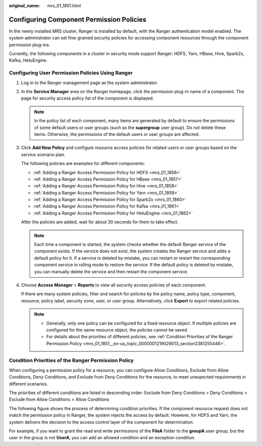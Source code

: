 :original_name: mrs_01_1851.html

.. _mrs_01_1851:

Configuring Component Permission Policies
=========================================

In the newly installed MRS cluster, Ranger is installed by default, with the Ranger authentication model enabled. The system administrator can set fine-grained security policies for accessing component resources through the component permission plug-ins.

Currently, the following components in a cluster in security mode support Ranger: HDFS, Yarn, HBase, Hive, Spark2x, Kafka, HetuEngine.

Configuring User Permission Policies Using Ranger
-------------------------------------------------

#. Log in to the Ranger management page as the system administrator.

#. In the **Service Manager** area on the Ranger homepage, click the permission plug-in name of a component. The page for security access policy list of the component is displayed.

   .. note::

      In the policy list of each component, many items are generated by default to ensure the permissions of some default users or user groups (such as the **supergroup** user group). Do not delete these items. Otherwise, the permissions of the default users or user groups are affected.

#. Click **Add New Policy** and configure resource access policies for related users or user groups based on the service scenario plan.

   The following policies are examples for different components:

   -  :ref:`Adding a Ranger Access Permission Policy for HDFS <mrs_01_1856>`
   -  :ref:`Adding a Ranger Access Permission Policy for HBase <mrs_01_1857>`
   -  :ref:`Adding a Ranger Access Permission Policy for Hive <mrs_01_1858>`
   -  :ref:`Adding a Ranger Access Permission Policy for Yarn <mrs_01_1859>`
   -  :ref:`Adding a Ranger Access Permission Policy for Spark2x <mrs_01_1860>`
   -  :ref:`Adding a Ranger Access Permission Policy for Kafka <mrs_01_1861>`
   -  :ref:`Adding a Ranger Access Permission Policy for HetuEngine <mrs_01_1862>`

   After the policies are added, wait for about 30 seconds for them to take effect.

   .. note::

      Each time a component is started, the system checks whether the default Ranger service of the component exists. If the service does not exist, the system creates the Ranger service and adds a default policy for it. If a service is deleted by mistake, you can restart or restart the corresponding component service in rolling mode to restore the service. If the default policy is deleted by mistake, you can manually delete the service and then restart the component service.

#. Choose **Access Manager** > **Reports** to view all security access policies of each component.

   If there are many system policies, filter and search for policies by the policy name, policy type, component, resource, policy label, security zone, user, or user group. Alternatively, click **Export** to export related policies.

   |image1|

   .. note::

      -  Generally, only one policy can be configured for a fixed resource object. If multiple policies are configured for the same resource object, the policies cannot be saved.
      -  For details about the priorities of different policies, see :ref:`Condition Priorities of the Ranger Permission Policy <mrs_01_1851__en-us_topic_0000001219029013_section2381255446>`.

.. _mrs_01_1851__en-us_topic_0000001219029013_section2381255446:

Condition Priorities of the Ranger Permission Policy
----------------------------------------------------

When configuring a permission policy for a resource, you can configure Allow Conditions, Exclude from Allow Conditions, Deny Conditions, and Exclude from Deny Conditions for the resource, to meet unexpected requirements in different scenarios.

The priorities of different conditions are listed in descending order: Exclude from Deny Conditions > Deny Conditions > Exclude from Allow Conditions > Allow Conditions

The following figure shows the process of determining condition priorities. If the component resource request does not match the permission policy in Ranger, the system rejects the access by default. However, for HDFS and Yarn, the system delivers the decision to the access control layer of the component for determination.

|image2|

For example, if you want to grant the read and write permissions of the **FileA** folder to the **groupA** user group, but the user in the group is not **UserA**, you can add an allowed condition and an exception condition.

.. |image1| image:: /_static/images/en-us_image_0000001349139677.png
.. |image2| image:: /_static/images/en-us_image_0000001349259269.png
